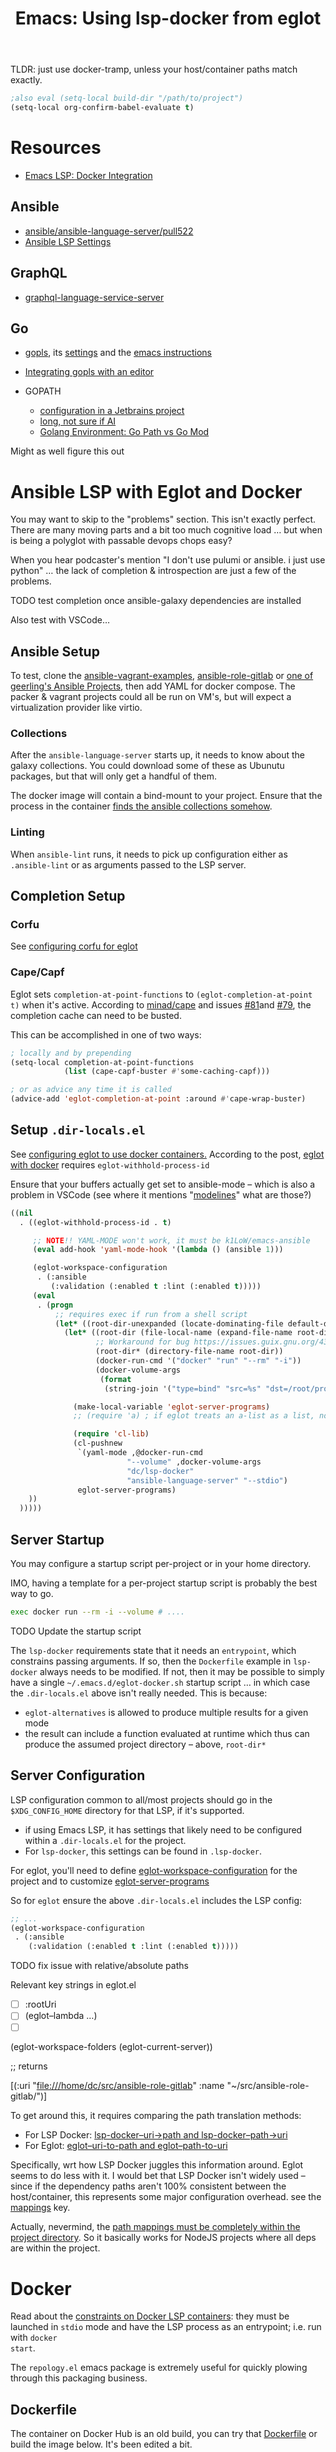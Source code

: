 :PROPERTIES:
:ID:       d9ebae90-a523-4b38-90cf-9bba274a17cd
:END:
#+TITLE: Emacs: Using lsp-docker from eglot
#+CATEGORY: slips
#+TAGS:

TLDR: just use docker-tramp, unless your host/container paths match exactly.

#+begin_src emacs-lisp
;also eval (setq-local build-dir "/path/to/project")
(setq-local org-confirm-babel-evaluate t)
#+end_src

* Resources
+ [[https://emacs-lsp.github.io/lsp-mode/tutorials/docker-integration/][Emacs LSP: Docker Integration]]

** Ansible

+ [[https://github.com/ansible/ansible-language-server/pull/522][ansible/ansible-language-server/pull522]]
+ [[https://ansible.readthedocs.io/projects/language-server/settings/][Ansible LSP Settings]]

** GraphQL

+ [[https://github.com/graphql/graphiql/tree/main/packages/graphql-language-service-server#readme][graphql-language-service-server]]

** Go

+ [[https://github.com/golang/tools/blob/master/gopls/README.md][gopls]], its [[https://cs.opensource.google/go/x/tools/+/refs/tags/gopls/v0.13.2:gopls/doc/settings.md][settings]] and the [[https://cs.opensource.google/go/x/tools/+/refs/tags/gopls/v0.13.2:gopls/doc/emacs.md][emacs instructions]]
+ [[https://github.com/golang/tools/blob/master/gopls/README.md][Integrating gopls with an editor]]

+ GOPATH
  + [[https://www.jetbrains.com/help/go/configuring-goroot-and-gopath.html#gopath][configuration in a Jetbrains project]]
  + [[https://stackoverflow.com/questions/61845013/package-xxx-is-not-in-goroot-when-building-a-go-project][long, not sure if AI]]
  + [[https://www.freecodecamp.org/news/golang-environment-gopath-vs-go-mod/][Golang Environment: Go Path vs Go Mod]]

Might as well figure this out


* Ansible LSP with Eglot and Docker

You may want to skip to the "problems" section. This isn't exactly
perfect. There are many moving parts and a bit too much cognitive load ... but
when is being a polyglot with passable devops chops easy?

When you hear podcaster's mention "I don't use pulumi or ansible. i just use
python" ... the lack of completion & introspection are just a few of the
problems.

**** TODO test completion once ansible-galaxy dependencies are installed

Also test with VSCode...



** Ansible Setup

To test, clone the [[github:geerlingguy/ansible-vagrant-examples][ansible-vagrant-examples]], [[github:geerlingguy/ansible-role-gitlab][ansible-role-gitlab]] or [[https://ansible.jeffgeerling.com/#projects][one of
geerling's Ansible Projects]], then add YAML for docker compose. The packer &
vagrant projects could all be run on VM's, but will expect a virtualization
provider like virtio.

*** Collections

After the =ansible-language-server= starts up, it needs to know about the galaxy
collections. You could download some of these as Ubunutu packages, but that will
only get a handful of them.

The docker image will contain a bind-mount to your project. Ensure that the
process in the container [[https://docs.ansible.com/ansible/latest/reference_appendices/config.html#collections-paths][finds the ansible collections somehow]].

*** Linting

When =ansible-lint= runs, it needs to pick up configuration either as
=.ansible-lint= or as arguments passed to the LSP server.

** Completion Setup

*** Corfu

See [[https://github.com/minad/corfu/wiki#configuring-corfu-for-eglot][configuring corfu for eglot]]

*** Cape/Capf

Eglot sets =completion-at-point-functions= to =(eglot-completion-at-point t)=
when it's active. According to [[https://github.com/minad/cape#capf-buster---cache-busting][minad/cape]] and issues [[https://github.com/minad/cape/issues/81][#81]]and [[https://github.com/minad/cape/issues/79][#79]], the completion
cache can need to be busted.

This can be accomplished in one of two ways:

#+begin_src emacs-lisp
; locally and by prepending
(setq-local completion-at-point-functions
            (list (cape-capf-buster #'some-caching-capf)))

; or as advice any time it is called
(advice-add 'eglot-completion-at-point :around #'cape-wrap-buster)
#+end_src


** Setup =.dir-locals.el=

See [[https://2metz.fr/blog/configuring-emacs-eglot-lsp-with-docker-containers/][configuring eglot to use docker containers.]] According to the post,
[[https://github.com/joaotavora/eglot/blob/28c1c3a52e1cb7fa7260815eb53700f348d48dd5/eglot.el#L402-L404][eglot
with docker]] requires =eglot-withhold-process-id=

Ensure that your buffers actually get set to ansible-mode -- which is also a
problem in VSCode (see where it mentions "[[https://marketplace.visualstudio.com/items?itemName=redhat.ansible][modelines]]" what are those?)

#+begin_src emacs-lisp :tangle (expand-file-name ".dir-locals.el" build-dir)
((nil
  . ((eglot-withhold-process-id . t)

     ;; NOTE!! YAML-MODE won't work, it must be k1LoW/emacs-ansible
     (eval add-hook 'yaml-mode-hook '(lambda () (ansible 1)))

     (eglot-workspace-configuration
      . (:ansible
         (:validation (:enabled t :lint (:enabled t)))))
     (eval
      . (progn
          ;; requires exec if run from a shell script
          (let* ((root-dir-unexpanded (locate-dominating-file default-directory ".dir-locals.el")))
            (let* ((root-dir (file-local-name (expand-file-name root-dir-unexpanded)))
                   ;; Workaround for bug https://issues.guix.gnu.org/43818.
                   (root-dir* (directory-file-name root-dir))
                   (docker-run-cmd '("docker" "run" "--rm" "-i"))
                   (docker-volume-args
                    (format
                     (string-join '("type=bind" "src=%s" "dst=/root/project") ",") root-dir*)))

              (make-local-variable 'eglot-server-programs)
              ;; (require 'a) ; if eglot treats an a-list as a list, not a dict

              (require 'cl-lib)
              (cl-pushnew
               `(yaml-mode ,@docker-run-cmd
                          "--volume" ,docker-volume-args
                          "dc/lsp-docker"
                          "ansible-language-server" "--stdio")
               eglot-server-programs)
    ))
  )))))

#+end_src

** Server Startup

You may configure a startup script per-project or in your home directory.

IMO, having a template for a per-project startup script is probably the best way
to go.

#+begin_src sh
exec docker run --rm -i --volume # ....
#+end_src

**** TODO Update the startup script

The =lsp-docker= requirements state that it needs an =entrypoint=, which
constrains passing arguments. If so, then the =Dockerfile= example in
=lsp-docker= always needs to be modified. If not, then it may be possible to
simply have a single =~/.emacs.d/eglot-docker.sh= startup script ... in which
case the =.dir-locals.el= above isn't really needed. This is because:

+ =eglot-alternatives= is allowed to produce multiple results for a given mode
+ the result can include a function evaluated at runtime which thus can produce
  the assumed project directory -- above, =root-dir*=


**  Server Configuration

LSP configuration common to all/most projects should go in the
=$XDG_CONFIG_HOME= directory for that LSP, if it's supported.

+ if using Emacs LSP, it has settings that likely need to be configured within a
  =.dir-locals.el= for the project.
+ For =lsp-docker=, this settings can be found in =.lsp-docker=.

For eglot, you'll need to define [[https://www.gnu.org/software/emacs/manual/html_node/eglot/Project_002dspecific-configuration.html][eglot-workspace-configuration]] for the project
and to customize [[https://www.gnu.org/software/emacs/manual/html_node/eglot/User_002dspecific-configuration.html][eglot-server-programs]]

So for =eglot= ensure the above =.dir-locals.el= includes the LSP config:

#+begin_src emacs-lisp
;; ...
(eglot-workspace-configuration
 . (:ansible
    (:validation (:enabled t :lint (:enabled t)))))
#+end_src

**** TODO fix issue with relative/absolute paths

Relevant key strings in eglot.el

+ [ ] :rootUri
+ [ ] (eglot--lambda ...)
+ [ ]

#+begin_example emacs-lisp
(eglot-workspace-folders (eglot-current-server))

;; returns

[(:uri "file:///home/dc/src/ansible-role-gitlab"
  :name "~/src/ansible-role-gitlab/")]
#+end_example

To get around this, it requires comparing the path translation methods:

+ For LSP Docker: [[https://github.com/emacs-lsp/lsp-docker/blob/master/lsp-docker.el#L56-L77][lsp-docker--uri->path and lsp-docker--path->uri]]
+ For Eglot: [[https://github.com/joaotavora/eglot/blob/master/eglot.el#L1617-L1659][eglot--uri-to-path and eglot--path-to-uri]]

Specifically, wrt how LSP Docker juggles this information around. Eglot seems to
do less with it. I would bet that LSP Docker isn't widely used -- since if the
dependency paths aren't 100% consistent between the host/container, this
represents some major configuration overhead. see the [[https://github.com/emacs-lsp/lsp-docker#registering-a-language-server-using-a-persistent-configuration-file][mappings]] key.

Actually, nevermind, the [[https://github.com/emacs-lsp/lsp-docker/blob/master/lsp-docker.el#L376-L380][path mappings must be completely within the project
directory]]. So it basically works for NodeJS projects where all deps
are within the project.

* Docker

Read about the [[https://github.com/emacs-lsp/lsp-docker#custom-language-server-containers][constraints on Docker LSP containers]]: they must be launched in
=stdio= mode and have the LSP process as an entrypoint; i.e. run with =docker
start=.

The =repology.el= emacs package is extremely useful for quickly plowing through
this packaging business.

** Dockerfile

The container on Docker Hub is an old build, you can try that [[https://github.com/emacs-lsp/lsp-docker/blob/master/lsp-docker-langservers/Dockerfile][Dockerfile]] or
build the image below. It's been edited a bit.

+ I added =npm i -g @ansible/ansible-language-server= and Ansible dependencies
+ The image currently installs Node 18. See the nodejs
  [[https://github.com/nodejs/docker-node/blob/main/Dockerfile-debian.template][Dockerfile-debian.template]] for an alternate installation.
+ It's updated to run on a Ubuntu Lunar 23.04 container.

Also =ansible-language-server= actually requires Node 14. I didn't feel like
downloading that from the Node =deb=, so I've just installed it from mainline.

#+begin_src dockerfile  :tangle (expand-file-name "lsp.Dockerfile" build-dir)
ARG UBUNTU_VERSION
FROM ubuntu:${UBUNTU_VERSION:-23.04}

# These build args are just placeholders.
# Some of them may work, but I haven't checked.
# So they don't do anything for now. Maybe later
ENV UBUNTU_VERSION ${UBUNTU_VERSION:-23.04}
ARG UBUNTU_NAME
ENV UBUNTU_NAME ${UBUNTU_NAME:-lunar}
ARG USER_ID
ENV USER_ID ${USER_ID:-1000}
ARG GROUP_ID
ENV GROUP_ID ${GROUP_ID:-1000}

# General deps (build-essential, git, gnupg2) + nodejs + python LSP
RUN apt-get update \
  && apt-get upgrade -y  \
  && apt-get install -y build-essential cmake clang libclang-dev \
    zlib1g-dev git gnupg2 golang-1.19-go nodejs npm \
    python3-full python3-pip python3-pylsp python3-pylsp-black \
    python3-pylsp-isort python3-pylsp-mypy python3-pylsp-jsonrpc \
    python3-pylsp-rope \
  && apt-get install -y ansible ansible-core ansible-lint \
  && mkdir /root/project \
  && mkdir /home/$(id -un $USER_ID)/project \
  && chown $USER_ID:$GROUP_ID "/home/$(id -un $USER_ID)/project"

# the PEP constraint is in place, so a venv is required
#  && pip3 install 'python3-lsp-server[all]'

RUN npm i -g \
	bash-language-server \
	vscode-css-languageserver-bin \
	vscode-html-languageserver-bin \
  @ansible/ansible-language-server \
	dockerfile-language-server-nodejs \
  typescript-language-server \
	typescript

# TODO: fix username (no build arg for this)
WORKDIR /root/project
#WORKDIR /home/ubuntu/project
#+end_src

**** TODO install other dependences for LSP

ansible-language-server:

+ [ ] ansible CLI tools, ansible-lint, yamllint

** Docker Compose

#+begin_src yaml
services:
  lsp:
    build:
      context: .
      dockerfile: lsp.Dockerfile
      # args:
    container_name: lsp-docker
    hostname: lsp-docker
    image: dc/lsp-docker
    working_dir: /root/project
    # working_dir: /home/ubuntu/project
    stdin_open: true
    tty: true
    command: # LSP Start Command
    volumes:
      - type: bind
        source: .
        target: /root/project
        #target: /home/ubuntu/project
#+end_src


* Ansible Language Server

These settings need to be configured somewhere.

** ansible.ansible.

| Key                              | Default | Desc                                            |
|----------------------------------+---------+-------------------------------------------------|
| path                             | ansible | Path to the ansible executable                  |
| useFullyQualifiedCollectionNames | true    | Toggle (FQCN) usage when inserting module names |

** ansible.python.

| Key              | Default | Desc                                                                    |
|------------------+---------+-------------------------------------------------------------------------|
| interpreterPath  | ""      | Path to python/python3 executable. Used if ansible/lint are in a =venv= |
| activationScript | ""      | Path to a custom activation script                                      |

Use the =activationScript= to run everything from within a =venv=, whereas
=interpreterPath= just provides the paths for CLI tools which happen to be in a
=venv= or elsewhere on the system.

** ansible.executionEnvironment.

This could get confusing if launching EE from within a container ... probably
just don't do that. If RedHat really doesn't give you some kind of completion
from within AWX or Tower, that's just cruel.

| Key              | Default                           | Desc                                                              |
|------------------+-----------------------------------+-------------------------------------------------------------------|
| containerEngine  | auto                              | Container engine for EE, e.g. =auto=, =podman= and =docker=       |
| enabled          | false                             | Toggle usage of an execution environment                          |
| image            | ghcr.io/ansible/creator-ee:latest | Name of the execution environment to be used                      |
| pull.policy      | missing                           | Image pull policy, e.g. =always=, =missing=, =never= and =tag=    |
| pull.arguments   | ""                                | Params for EE image pull from registry. e.g. =-–tls-verify=false= |
| containerOptions | ""                                | Params passed to container engine command, e.g. =--net=host=      |

*** ansible.executionEnvironment.volumeMounts

This is a list, provided under the above key.

| Key     | Default | Desc                                            |
|---------+---------+-------------------------------------------------|
| src     | ""      | Local volume/path mounted /within/ the EE.      |
| dest    | ""      | EE Container path.                              |
| options | ""      | Comma-separated list of options, such as =ro,Z= |

** ansible.completion.

| Key                        | Default | Desc                                                      |
|----------------------------+---------+-----------------------------------------------------------|
| provideRedirectModules     | true    | Toggle redirected module provider when completing modules |
| provideModuleOptionAliases | true    | Toggle alias provider when completing module options      |

** ansible.validation.

| Key            | Default      | Desc                                                 |
|----------------+--------------+------------------------------------------------------|
| enabled        | true         | Toggle validation provider.                          |
| lint.enabled   | true         | Toggle usage of =ansible-lint=                       |
| lint.path      | ansible-lint | Path to the =ansible-lint= executable                |
| lint.arguments | ""           | Optional CLI args appended =ansible-lint= invocation |

  If =ansible.validaton.enabled= is set and =ansible-lint= is disabled,
  validation falls back to =ansible-playbook --syntax-check=


* Problems With LSP In Docker

** Image Management

Once an image requires project-specific dependencies, you need to maintain
specific images per-project... luckly the =ansible-galaxy= collections /should/
be found within the project itself.

** Emacs Config

Each project will need a =.dir-locals= with =eglot-workspace-configuration= and
=eglot-withhold-process-id=. The former is where your LSP server config goes.

You should be able to share =eglot-server-programs= configurations across your
entire emacs config. This depends on how you define the LSP server -- i.e.  you
may use a common =lsp-docker-x.sh= startup script or can get by with a common
server for the language. If not, you should be able to =docker run= when eglot
asks you for a server to start. The code for setting =eglot-server-programs= in
=.dir-locals.el= is a bit nasty, so you'll definitely want to do this if you
can.

** Ship in a Bottle

Placing a container boundary around the LSP server process makes it a bit opaque
-- though TBH LSP is already fairly opaque anyways. You'll definitely want
another platform or editor to test against to ensure you're getting the expected
capabilities/behavior.

** Navigate to Definition

Whether using Emacs LSP with lsp-docker.el or eglot or VSCode, it's hard to
reconcile paths for "navigate to definition" or other lookups that might travel
outside your project.

So LSP-in-Docker can find your dependency, but unless:

+ your dependency relative paths for deps match =1:1= from the host machine to
  the container
+ or you provide specific mappings for each dependency for which you want
  dependency resolution, which hopefully doesn't include varying version numbers

Then it really doesn't matter what host platform you have, The docker LSP is
going to return paths that don't match.

If you have python =venv= that match exactly between your host/container, then
it may work.

*** Ansible LSP is an Exception

Ansible-language-server is a bit of an exception, but for reflection, the VSCode
plugin uses a combination of:

+ ansible-lightspeed: this uses IBM Watson.
+ ansible-doc: This is being used for the VSCode hover functionality.
+ ansible-playbook: this and the navigator references are only in =runner.ts=
+ ansible-navigator: as one method to exec playbooks, not for doc lookup AFAIK
  -- i checked both vscode-ansible and ansible-language-server sources to try to
  "feature-diff" VSCode and Emacs.

  Some of this code is only in the VSCode plugin, not in the language
  server. IMO, the language server should've been written in Python
  (i.e. ansible-navigator should simply be extended to act as LSP; it's very
  close and can control/delegate to most of the other Ansible tools).

  In typical microsoft fashion, you're shielded from most details, so it's
  actually difficult to see beyond marketing as long as everything "just works"
  -- but it doesn't "just work." Regardless of which platform you're on, the
  configuration surface area is about the same. If it seems easy, your
  tasks/workflow is streamlined: if you don't notice the limitations, it's
  because you haven't tried to color outside the lines. Maybe you don't need to.

*** Sourcegraph is another exception

This is a different way of navigating to code.

** Packages in Containers

LSP is such a pain where you need it most -- ad hoc YAML variants where most
tooling can't be bothered to properly support [[https://developers.redhat.com/blog/2020/11/25/how-to-configure-yaml-schema-to-make-editing-files-easier][YAML]] [[https://www.codethink.co.uk/articles/2021/yaml-schemas/][schema]] files ... and where
it'd be a pain to configure your editor to support it anyways.

At least helm-ls was written in a decent programming language ... oh but
surprise, surprise: it's _not_ available on Ubuntu.

#+begin_quote
Why oh why would you ever want to use Arch? Oh ... that's right because you're a
polyglot on the bleeding edge. Well then: you can't have nice things like
"Matlab installers" or "GPU Drivers that just handle DKMS for you."

Oh, in two weeks, get ready to drop everything and install Archlinux from
scratch again. I hope you remember exactly which =/etc/random= files you
changed. That by itself makes Nix & Guix worth it. It's too bad that corporate
Linux distro's use inefficient/slow package management tools that will never
evolve. Their cost structure doesn't cover it, but if it's not corporate then
proprietary software vendors treat it like it doesn't exist.

Oh and both Nix & Guix can build to docker containers.
#+end_quote


* Misc Notes

** Getting Eglot to Attach to an External Process Directly

AFAIK, the =eglot.el= code is not structured such that you can tell eglot
"here's a process" and "here's it's output buffer in emacs." At least that's
what =eglot--connect= implies., although the source mentions that
=eglot-lsp-server= is really just a subclass of =jsonrpc-process-connection=

This would, i think, involve launching the container as an inferior process with
=socat= to listen for input from =eglot=, which itself would launch =socat=
... maybe that's not quite right. I'm not sure. It would never be any simpler
than just calling docker/compose ... I don't think.

The advantage of connecting to a remote process would be that you could launch
the container outside of the editor. If the process' stdin/stdout file
descriptors can be passed to eglot, it could invoke a fairly basic LSP-naive
command and it may not need socat.

#+begin_quote
In this case, then maybe LSP could truly be editor independent, esp. if the
launching program could broker multiple client connections to the LSP
process. Then, you could launch VS Code and also connect with Emacs/Vim ... or
have multiple developers connected to the same project, though that doesn't
really scale well because it requires that one/both devs are remote to the
computer
#+end_quote

** Dropped from container

I removed the builds for =ccls= and =gopls=

#+begin_src dockerfile

# build ccls (with label)
FROM ubuntu:20.04 AS ccls
RUN apt-get update \
  && apt-get upgrade -y \
  && apt-get install -y build-essential cmake clang libclang-dev zlib1g-dev git wget \
  && git clone --depth=1 --recursive https://github.com/MaskRay/ccls \
  && cd ccls \
  && wget -c http://releases.llvm.org/8.0.0/clang+llvm-8.0.0-x86_64-linux-gnu-ubuntu-18.04.tar.xz \
  && tar xf clang+llvm-8.0.0-x86_64-linux-gnu-ubuntu-18.04.tar.xz \
  && cmake -H. -BRelease -DCMAKE_BUILD_TYPE=Release -DCMAKE_PREFIX_PATH=$PWD/clang+llvm-8.0.0-x86_64-linux-gnu-ubuntu-18.04 \
  && cmake --build Release

# build gopls (with label)
FROM ubuntu:20.04 AS go
RUN apt-get update \
  && apt-get upgrade -y \
  && apt-get install -y wget \
  && export LATEST_VERSION=`wget -qO- https://golang.org/dl | grep -oE go[0-9]+\.[0-9]+\.[0-9]+\.linux-amd64\.tar\.gz | head -n 1` \
  && wget -c https://dl.google.com/go/$LATEST_VERSION \
  && tar -xzf $LATEST_VERSION

# C-Family (move builds)
COPY --from=ccls /ccls /ccls
RUN ln -s /ccls/Release/ccls /usr/bin/ccls \
  && ln -s /ccls/clang+llvm-8.0.0-x86_64-linux-gnu-ubuntu-18.04/bin/clangd /usr/bin/clangd

# Go (move builds)
COPY --from=go /go /go
ENV PATH "${PATH}:/go/bin:/root/go/bin"
RUN /go/bin/go get -u golang.org/x/tools/gopls

# NPM installed language servers
# https://github.com/nodesource/distributions/blob/master/README.md

# getting up to date llvm-toolchain v17
# deb http://apt.llvm.org/unstable/ llvm-toolchain-17 main
# deb-src http://apt.llvm.org/unstable/ llvm-toolchain-17 main

# install node (needs 14+, not 8)
RUN apt-get update \
  && apt-get upgrade -y  \
  && apt-get install -y \
  && wget --quiet -O - https://deb.nodesource.com/gpgkey/nodesource.gpg.key | apt-key add - \
  && VERSION="node_8.x" \
  && DISTRO="LUNAR" \
  && echo "deb https://deb.nodesource.com/$VERSION $DISTRO main" | tee /etc/apt/sources.list.d/nodesource.list \
  && echo "deb-src https://deb.nodesource.com/$VERSION $DISTRO main" | tee -a /etc/apt/sources.list.d/nodesource.list \
  && apt-get update -y && apt-get -y install nodejs \

#+end_src

** Eglot/LSP Diagnostics

After server setup in =(:jsonrpc "2.0" :id 1 :method "initialize" :params ...)=

#+begin_src emacs-lisp
(
 :processId nil
 :clientInfo (:name "Eglot")
 :rootPath "/home/dc/src/ansible-role-gitlab/"
 :rootUri "file:///home/dc/src/ansible-role-gitlab"

 :initializationOptions #s(hash-table size 1 test eql rehash-size 1.5 rehash-threshold 0.8125 data())
 :capabilities

 ;; ...

 :workspaceFolders
 [(
   :uri "file:///home/dc/src/ansible-role-gitlab"
   :name "~/src/ansible-role-gitlab/")])

#+end_src

And the capabilities:

#+begin_src emacs-lisp
(:workspace
 (
  :applyEdit t
  :executeCommand (:dynamicRegistration :json-false)
  :workspaceEdit (:documentChanges t)
  :didChangeWatchedFiles (:dynamicRegistration t)
  :symbol (:dynamicRegistration :json-false)
  :configuration t
  :workspaceFolders t)

 :textDocument
 (
  :synchronization
  (:dynamicRegistration :json-false :willSave t :willSaveWaitUntil t :didSave t)

  :completion
  (
   :dynamicRegistration :json-false
   :completionItem (
                    :snippetSupport t
                    :deprecatedSupport t
                    :resolveSupport (:properties ["documentation" "details" "additionalTextEdits"])
                    :tagSupport (:valueSet [1]))
   :contextSupport t)

  :hover (:dynamicRegistration :json-false :contentFormat ["markdown" "plaintext"])
  :signatureHelp (:dynamicRegistration :json-false
                                       :signatureInformation (:parameterInformation (:labelOffsetSupport t)
                                                                                    :documentationFormat ["markdown" "plaintext"]
                                                                                    :activeParameterSupport t))
  :references (:dynamicRegistration :json-false)
  :definition (:dynamicRegistration :json-false :linkSupport t)
  :declaration (:dynamicRegistration :json-false :linkSupport t)
  :implementation (:dynamicRegistration :json-false :linkSupport t)
  :typeDefinition (:dynamicRegistration :json-false :linkSupport t)

  :documentSymbol
  (
   :dynamicRegistration :json-false
   :hierarchicalDocumentSymbolSupport t
   :symbolKind (:valueSet [1 2 3 4 5 6 7 8 9 10 11 12 13 14 15 16 17 18 19 20 21 22 23 24 25 26]))

  :documentHighlight (:dynamicRegistration :json-false)

  :codeAction
  (
   :dynamicRegistration :json-false
   :codeActionLiteralSupport
   (:codeActionKind (:valueSet ["quickfix"
                                "refactor"
                                "refactor.extract"
                                "refactor.inline"
                                "refactor.rewrite"
                                "source"
                                "source.organizeImports"]))
   :isPreferredSupport t)

  :formatting (:dynamicRegistration :json-false)
  :rangeFormatting (:dynamicRegistration :json-false)
  :rename (:dynamicRegistration :json-false)
  :inlayHint (:dynamicRegistration :json-false)

  :publishDiagnostics
  (
   :relatedInformation :json-false
   :codeDescriptionSupport :json-false
   :tagSupport (:valueSet [1 2])))

 :window (:workDoneProgress t)
 :general (:positionEncodings ["utf-32" "utf-8" "utf-16"])
 :experimental #s(hash-table size 1 test eql rehash-size 1.5 rehash-threshold 0.8125 data ()))
#+end_src


* TLDR Ansible LSP

** This picture right here...

[[file:img/lsp-servers.png]]

** Does it look like this picture right here?

[[file:img/ansible-lsp-servers.png]]

** No. It doesn't, does it

The easiest way around this is with =docker-tramp=

* Roam
+ [[id:28e75534-cb99-4273-9d74-d3e7ff3a0eaf][Ansible]]
+ [[id:6f769bd4-6f54-4da7-a329-8cf5226128c9][Emacs]]
+ [[id:711d6a41-5425-4853-97ed-f7698a4a3605][LSP]]
